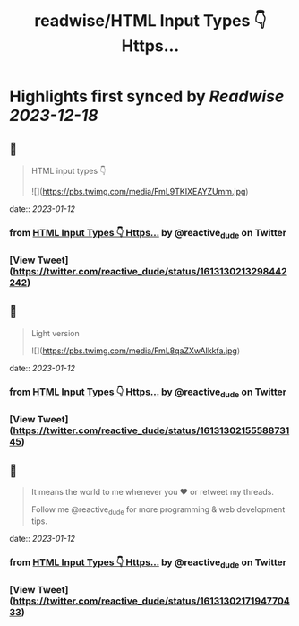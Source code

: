 :PROPERTIES:
:title: readwise/HTML Input Types 👇 Https...
:END:

:PROPERTIES:
:author: [[reactive_dude on Twitter]]
:full-title: "HTML Input Types 👇 Https..."
:category: [[tweets]]
:url: https://twitter.com/reactive_dude/status/1613130213298442242
:image-url: https://pbs.twimg.com/profile_images/1510928172686225411/bTCh20YN.jpg
:END:

* Highlights first synced by [[Readwise]] [[2023-12-18]]
** 📌
#+BEGIN_QUOTE
HTML input types 👇 

![](https://pbs.twimg.com/media/FmL9TKIXEAYZUmm.jpg) 
#+END_QUOTE
    date:: [[2023-01-12]]
*** from _HTML Input Types 👇 Https..._ by @reactive_dude on Twitter
*** [View Tweet](https://twitter.com/reactive_dude/status/1613130213298442242)
** 📌
#+BEGIN_QUOTE
Light version 

![](https://pbs.twimg.com/media/FmL8qaZXwAIkkfa.jpg) 
#+END_QUOTE
    date:: [[2023-01-12]]
*** from _HTML Input Types 👇 Https..._ by @reactive_dude on Twitter
*** [View Tweet](https://twitter.com/reactive_dude/status/1613130215558873145)
** 📌
#+BEGIN_QUOTE
It means the world to me whenever you ❤️ or retweet my threads. 

Follow me @reactive_dude for more programming & web development tips. 
#+END_QUOTE
    date:: [[2023-01-12]]
*** from _HTML Input Types 👇 Https..._ by @reactive_dude on Twitter
*** [View Tweet](https://twitter.com/reactive_dude/status/1613130217194770433)